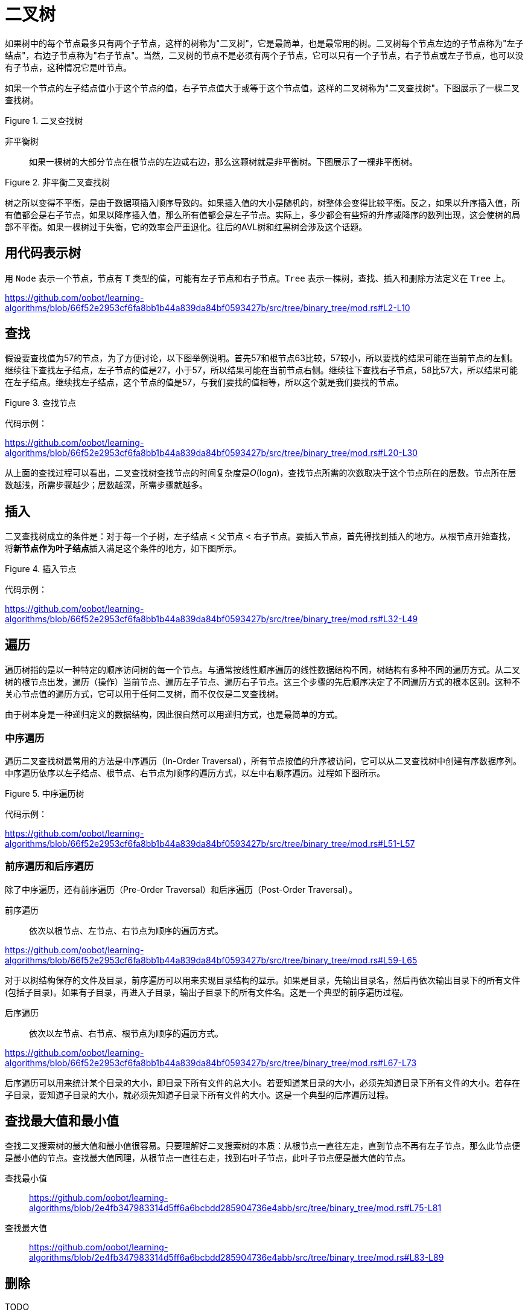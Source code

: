 = 二叉树

如果树中的每个节点最多只有两个子节点，这样的树称为"二叉树"，它是最简单，也是最常用的树。二叉树每个节点左边的子节点称为"左子结点"，右边子节点称为"右子节点"。当然，二叉树的节点不是必须有两个子节点，它可以只有一个子节点，右子节点或左子节点，也可以没有子节点，这种情况它是叶节点。

如果一个节点的左子结点值小于这个节点的值，右子节点值大于或等于这个节点值，这样的二叉树称为"二叉查找树"。下图展示了一棵二叉查找树。

image::../../../assets/images/tree/binary_search_tree.svg[alt="", title="二叉查找树"]

非平衡树:: 如果一棵树的大部分节点在根节点的左边或右边，那么这颗树就是非平衡树。下图展示了一棵非平衡树。

image::../../../assets/images/tree/unbalanced_binary_search_tree.svg[alt="", title="非平衡二叉查找树"]

树之所以变得不平衡，是由于数据项插入顺序导致的。如果插入值的大小是随机的，树整体会变得比较平衡。反之，如果以升序插入值，所有值都会是右子节点，如果以降序插入值，那么所有值都会是左子节点。实际上，多少都会有些短的升序或降序的数列出现，这会使树的局部不平衡。如果一棵树过于失衡，它的效率会严重退化。往后的AVL树和红黑树会涉及这个话题。

== 用代码表示树

用 `Node` 表示一个节点，节点有 `T` 类型的值，可能有左子节点和右子节点。`Tree` 表示一棵树，查找、插入和删除方法定义在 `Tree` 上。

https://github.com/oobot/learning-algorithms/blob/66f52e2953cf6fa8bb1b44a839da84bf0593427b/src/tree/binary_tree/mod.rs#L2-L10

== 查找

假设要查找值为57的节点，为了方便讨论，以下图举例说明。首先57和根节点63比较，57较小，所以要找的结果可能在当前节点的左侧。继续往下查找左子结点，左子节点的值是27，小于57，所以结果可能在当前节点右侧。继续往下查找右子节点，58比57大，所以结果可能在左子结点。继续找左子结点，这个节点的值是57，与我们要找的值相等，所以这个就是我们要找的节点。

image::../../../assets/images/tree/search_node.svg[alt="", title="查找节点"]

代码示例：

https://github.com/oobot/learning-algorithms/blob/66f52e2953cf6fa8bb1b44a839da84bf0593427b/src/tree/binary_tree/mod.rs#L20-L30

从上面的查找过程可以看出，二叉查找树查找节点的时间复杂度是__O__(log__n__)，查找节点所需的次数取决于这个节点所在的层数。节点所在层数越浅，所需步骤越少；层数越深，所需步骤就越多。

== 插入

二叉查找树成立的条件是：对于每一个子树，左子结点 < 父节点 < 右子节点。要插入节点，首先得找到插入的地方。从根节点开始查找，将**新节点作为叶子结点**插入满足这个条件的地方，如下图所示。

image::../../../assets/images/tree/insert_node.svg[alt="", title="插入节点"]

代码示例：

https://github.com/oobot/learning-algorithms/blob/66f52e2953cf6fa8bb1b44a839da84bf0593427b/src/tree/binary_tree/mod.rs#L32-L49

== 遍历

遍历树指的是以一种特定的顺序访问树的每一个节点。与通常按线性顺序遍历的线性数据结构不同，树结构有多种不同的遍历方式。从二叉树的根节点出发，遍历（操作）当前节点、遍历左子节点、遍历右子节点。这三个步骤的先后顺序决定了不同遍历方式的根本区别。这种不关心节点值的遍历方式，它可以用于任何二叉树，而不仅仅是二叉查找树。

由于树本身是一种递归定义的数据结构，因此很自然可以用递归方式，也是最简单的方式。

=== 中序遍历

遍历二叉查找树最常用的方法是中序遍历（In-Order Traversal），所有节点按值的升序被访问，它可以从二叉查找树中创建有序数据序列。中序遍历依序以左子结点、根节点、右节点为顺序的遍历方式，以左中右顺序遍历。过程如下图所示。

image::../../../assets/images/tree/inorder.svg[alt="", title="中序遍历树"]

代码示例：

https://github.com/oobot/learning-algorithms/blob/66f52e2953cf6fa8bb1b44a839da84bf0593427b/src/tree/binary_tree/mod.rs#L51-L57

=== 前序遍历和后序遍历

除了中序遍历，还有前序遍历（Pre-Order Traversal）和后序遍历（Post-Order Traversal）。

前序遍历:: 依次以根节点、左节点、右节点为顺序的遍历方式。

https://github.com/oobot/learning-algorithms/blob/66f52e2953cf6fa8bb1b44a839da84bf0593427b/src/tree/binary_tree/mod.rs#L59-L65

对于以树结构保存的文件及目录，前序遍历可以用来实现目录结构的显示。如果是目录，先输出目录名，然后再依次输出目录下的所有文件(包括子目录)。如果有子目录，再进入子目录，输出子目录下的所有文件名。这是一个典型的前序遍历过程。

后序遍历:: 依次以左节点、右节点、根节点为顺序的遍历方式。

https://github.com/oobot/learning-algorithms/blob/66f52e2953cf6fa8bb1b44a839da84bf0593427b/src/tree/binary_tree/mod.rs#L67-L73

后序遍历可以用来统计某个目录的大小，即目录下所有文件的总大小。若要知道某目录的大小，必须先知道目录下所有文件的大小。若存在子目录，要知道子目录的大小，就必须先知道子目录下所有文件的大小。这是一个典型的后序遍历过程。

== 查找最大值和最小值

查找二叉搜索树的最大值和最小值很容易。只要理解好二叉搜索树的本质：从根节点一直往左走，直到节点不再有左子节点，那么此节点便是最小值的节点。查找最大值同理，从根节点一直往右走，找到右叶子节点，此叶子节点便是最大值的节点。

查找最小值::
https://github.com/oobot/learning-algorithms/blob/2e4fb347983314d5ff6a6bcbdd285904736e4abb/src/tree/binary_tree/mod.rs#L75-L81

查找最大值::
https://github.com/oobot/learning-algorithms/blob/2e4fb347983314d5ff6a6bcbdd285904736e4abb/src/tree/binary_tree/mod.rs#L83-L89

== 删除

TODO

== 效率

TODO

== 用数组表示树

TODO